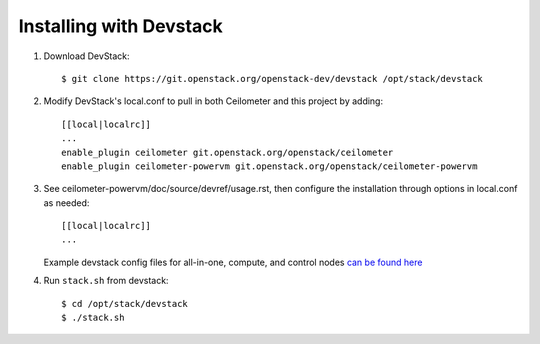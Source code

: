 ========================
Installing with Devstack
========================

1. Download DevStack::

    $ git clone https://git.openstack.org/openstack-dev/devstack /opt/stack/devstack

2. Modify DevStack's local.conf to pull in both Ceilometer and this project by adding::

    [[local|localrc]]
    ...
    enable_plugin ceilometer git.openstack.org/openstack/ceilometer
    enable_plugin ceilometer-powervm git.openstack.org/openstack/ceilometer-powervm

3. See ceilometer-powervm/doc/source/devref/usage.rst, then configure
   the installation through options in local.conf as needed::

    [[local|localrc]]
    ...

   Example devstack config files for all-in-one, compute, and control nodes `can be found here <https://github.com/openstack/nova-powervm/tree/master/devstack>`_

4. Run ``stack.sh`` from devstack::

    $ cd /opt/stack/devstack
    $ ./stack.sh
